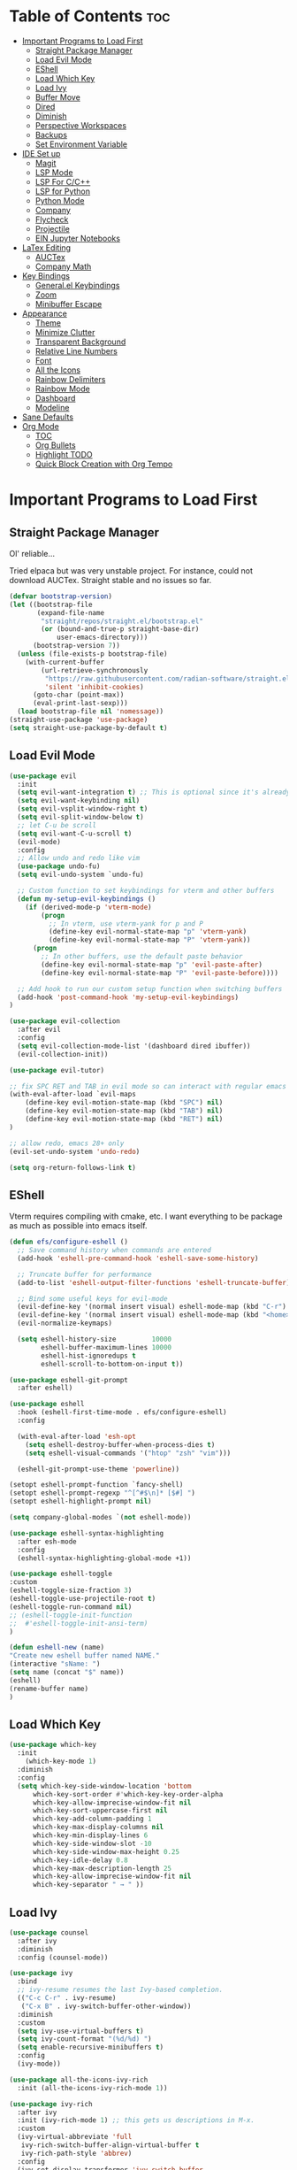 
# Created 2024-07-28 Sun 17:38
#+TITLE: 
#+AUTHOR: Edward Sun
#+TITLE Edward's GNU Emacs Literate Config
#+description: Edward's personal Emacs
#+startup: showeverything
#+option: toc:2

* Table of Contents                                                     :toc:
- [[#important-programs-to-load-first][Important Programs to Load First]]
  - [[#straight-package-manager][Straight Package Manager]]
  - [[#load-evil-mode][Load Evil Mode]]
  - [[#eshell][EShell]]
  - [[#load-which-key][Load Which Key]]
  - [[#load-ivy][Load Ivy]]
  - [[#buffer-move][Buffer Move]]
  - [[#dired][Dired]]
  - [[#diminish][Diminish]]
  - [[#perspective-workspaces][Perspective Workspaces]]
  - [[#backups][Backups]]
  - [[#set-environment-variable][Set Environment Variable]]
- [[#ide-set-up][IDE Set up]]
  - [[#magit][Magit]]
  - [[#lsp-mode][LSP Mode]]
  - [[#lsp-for-cc][LSP For C/C++]]
  - [[#lsp-for-python][LSP for Python]]
  - [[#python-mode][Python Mode]]
  - [[#company][Company]]
  - [[#flycheck][Flycheck]]
  - [[#projectile][Projectile]]
  - [[#ein-jupyter-notebooks][EIN Jupyter Notebooks]]
- [[#latex-editing][LaTex Editing]]
  - [[#auctex][AUCTex]]
  - [[#company-math][Company Math]]
- [[#key-bindings][Key Bindings]]
  - [[#generalel-keybindings][General.el Keybindings]]
  - [[#zoom][Zoom]]
  - [[#minibuffer-escape][Minibuffer Escape]]
- [[#appearance][Appearance]]
  - [[#theme][Theme]]
  - [[#minimize-clutter][Minimize Clutter]]
  - [[#transparent-background][Transparent Background]]
  - [[#relative-line-numbers][Relative Line Numbers]]
  - [[#font][Font]]
  - [[#all-the-icons][All the Icons]]
  - [[#rainbow-delimiters][Rainbow Delimiters]]
  - [[#rainbow-mode][Rainbow Mode]]
  - [[#dashboard][Dashboard]]
  - [[#modeline][Modeline]]
- [[#sane-defaults][Sane Defaults]]
- [[#org-mode][Org Mode]]
  - [[#toc][TOC]]
  - [[#org-bullets][Org Bullets]]
  - [[#highlight-todo][Highlight TODO]]
  - [[#quick-block-creation-with-org-tempo][Quick Block Creation with Org Tempo]]

* Important Programs to Load First
** Straight Package Manager
Ol' reliable...

Tried elpaca but was very unstable project. For instance, could not download AUCTex. Straight stable and no issues so far.
#+begin_src emacs-lisp
(defvar bootstrap-version)
(let ((bootstrap-file
       (expand-file-name
        "straight/repos/straight.el/bootstrap.el"
        (or (bound-and-true-p straight-base-dir)
            user-emacs-directory)))
      (bootstrap-version 7))
  (unless (file-exists-p bootstrap-file)
    (with-current-buffer
        (url-retrieve-synchronously
         "https://raw.githubusercontent.com/radian-software/straight.el/develop/install.el"
         'silent 'inhibit-cookies)
      (goto-char (point-max))
      (eval-print-last-sexp)))
  (load bootstrap-file nil 'nomessage))
(straight-use-package 'use-package)
(setq straight-use-package-by-default t)
#+end_src

** Load Evil Mode
#+begin_src emacs-lisp
(use-package evil
  :init
  (setq evil-want-integration t) ;; This is optional since it's already set to t by default.
  (setq evil-want-keybinding nil)
  (setq evil-vsplit-window-right t)
  (setq evil-split-window-below t)
  ;; let C-u be scroll
  (setq evil-want-C-u-scroll t)
  (evil-mode)
  :config
  ;; Allow undo and redo like vim
  (use-package undo-fu)
  (setq evil-undo-system `undo-fu) 

  ;; Custom function to set keybindings for vterm and other buffers
  (defun my-setup-evil-keybindings ()
    (if (derived-mode-p 'vterm-mode)
        (progn
          ;; In vterm, use vterm-yank for p and P
          (define-key evil-normal-state-map "p" 'vterm-yank)
          (define-key evil-normal-state-map "P" 'vterm-yank))
      (progn
        ;; In other buffers, use the default paste behavior
        (define-key evil-normal-state-map "p" 'evil-paste-after)
        (define-key evil-normal-state-map "P" 'evil-paste-before))))

  ;; Add hook to run our custom setup function when switching buffers
  (add-hook 'post-command-hook 'my-setup-evil-keybindings) 
)

(use-package evil-collection
  :after evil
  :config
  (setq evil-collection-mode-list '(dashboard dired ibuffer))
  (evil-collection-init))

(use-package evil-tutor)

;; fix SPC RET and TAB in evil mode so can interact with regular emacs
(with-eval-after-load `evil-maps
    (define-key evil-motion-state-map (kbd "SPC") nil)
    (define-key evil-motion-state-map (kbd "TAB") nil)
    (define-key evil-motion-state-map (kbd "RET") nil)
)

;; allow redo, emacs 28+ only
(evil-set-undo-system 'undo-redo)

(setq org-return-follows-link t)
#+end_src

** EShell 
Vterm requires compiling with cmake, etc. I want everything to be package as much as possible into emacs itself.
#+begin_src emacs-lisp
(defun efs/configure-eshell ()
  ;; Save command history when commands are entered
  (add-hook 'eshell-pre-command-hook 'eshell-save-some-history)

  ;; Truncate buffer for performance
  (add-to-list 'eshell-output-filter-functions 'eshell-truncate-buffer)

  ;; Bind some useful keys for evil-mode
  (evil-define-key '(normal insert visual) eshell-mode-map (kbd "C-r") 'counsel-esh-history)
  (evil-define-key '(normal insert visual) eshell-mode-map (kbd "<home>") 'eshell-bol)
  (evil-normalize-keymaps)

  (setq eshell-history-size         10000
        eshell-buffer-maximum-lines 10000
        eshell-hist-ignoredups t
        eshell-scroll-to-bottom-on-input t))

(use-package eshell-git-prompt
  :after eshell)

(use-package eshell
  :hook (eshell-first-time-mode . efs/configure-eshell)
  :config

  (with-eval-after-load 'esh-opt
    (setq eshell-destroy-buffer-when-process-dies t)
    (setq eshell-visual-commands '("htop" "zsh" "vim")))

  (eshell-git-prompt-use-theme 'powerline))

(setopt eshell-prompt-function `fancy-shell)
(setopt eshell-prompt-regexp "^[^#$\n]* [$#] ")
(setopt eshell-highlight-prompt nil)

(setq company-global-modes `(not eshell-mode))

(use-package eshell-syntax-highlighting
  :after esh-mode
  :config
  (eshell-syntax-highlighting-global-mode +1))

(use-package eshell-toggle
:custom
(eshell-toggle-size-fraction 3)
(eshell-toggle-use-projectile-root t)
(eshell-toggle-run-command nil)
;; (eshell-toggle-init-function 
;;  #'eshell-toggle-init-ansi-term)
)

(defun eshell-new (name)
"Create new eshell buffer named NAME."
(interactive "sName: ")
(setq name (concat "$" name))
(eshell)
(rename-buffer name)
)
#+end_src

** Load Which Key
#+begin_src emacs-lisp
(use-package which-key
  :init
    (which-key-mode 1)
  :diminish
  :config
  (setq which-key-side-window-location 'bottom
	  which-key-sort-order #'which-key-key-order-alpha
	  which-key-allow-imprecise-window-fit nil
	  which-key-sort-uppercase-first nil
	  which-key-add-column-padding 1
	  which-key-max-display-columns nil
	  which-key-min-display-lines 6
	  which-key-side-window-slot -10
	  which-key-side-window-max-height 0.25
	  which-key-idle-delay 0.8
	  which-key-max-description-length 25
	  which-key-allow-imprecise-window-fit nil
	  which-key-separator " → " ))
#+end_src

** Load Ivy
#+begin_src emacs-lisp
(use-package counsel
  :after ivy
  :diminish
  :config (counsel-mode))

(use-package ivy
  :bind
  ;; ivy-resume resumes the last Ivy-based completion.
  (("C-c C-r" . ivy-resume)
   ("C-x B" . ivy-switch-buffer-other-window))
  :diminish
  :custom
  (setq ivy-use-virtual-buffers t)
  (setq ivy-count-format "(%d/%d) ")
  (setq enable-recursive-minibuffers t)
  :config
  (ivy-mode))

(use-package all-the-icons-ivy-rich
  :init (all-the-icons-ivy-rich-mode 1))

(use-package ivy-rich
  :after ivy
  :init (ivy-rich-mode 1) ;; this gets us descriptions in M-x.
  :custom
  (ivy-virtual-abbreviate 'full
   ivy-rich-switch-buffer-align-virtual-buffer t
   ivy-rich-path-style 'abbrev)
  :config
  (ivy-set-display-transformer 'ivy-switch-buffer
                               'ivy-rich-switch-buffer-transformer))
(use-package swiper
  :after ivy
  :bind (("C-s" . swiper)
         ("C-r" . swiper)))
#+end_src

** Buffer Move
Allow buffer movement like i3. Can move buffers around and reconfigure. Credit to Lucas Bonnet for making my life so easy :D
#+begin_src emacs-lisp
  ;; Copyright (C) 2004-2014  Lucas Bonnet <lucas@rincevent.net>
  ;; Copyright (C) 2014  Mathis Hofer <mathis@fsfe.org>
  ;; Copyright (C) 2014-2015  Geyslan G. Bem <geyslan@gmail.com>

  ;; Authors: Lucas Bonnet <lucas@rincevent.net>
  ;;          Mathis Hofer <mathis@fsfe.org>
  ;;          Geyslan G. Bem <geyslan@gmail.com>
  ;; URL: https://github.com/lukhas/buffer-move/
  ;; Version: 0.6.3
  ;; Package-Requires: ((emacs "24.1"))
  ;; Keywords: convenience

  ;; This file is NOT part of GNU Emacs.

  ;; This program is free software: you can redistribute it and/or modify
  ;; it under the terms of the GNU General Public License as published by
  ;; the Free Software Foundation, either version 3 of the License, or
  ;; (at your option) any later version.
  ;;
  ;; This program is distributed in the hope that it will be useful,
  ;; but WITHOUT ANY WARRANTY; without even the implied warranty of
  ;; MERCHANTABILITY or FITNESS FOR A PARTICULAR PURPOSE.  See the
  ;; GNU General Public License for more details.
  ;;
  ;; You should have received a copy of the GNU General Public License
  ;; along with this program.  If not, see <http://www.gnu.org/licenses/>.

  ;;; Commentary:
  ;;
  ;; This file is for lazy people wanting to swap buffers without
  ;; typing C-x b on each window. This is useful when you have :
  ;;
  ;; +--------------+-------------+
  ;; |              |             |
  ;; |    #emacs    |    #gnus    |
  ;; |              |             |
  ;; +--------------+-------------+
  ;; |                            |
  ;; |           .emacs           |
  ;; |                            |
  ;; +----------------------------+
  ;;
  ;; and you want to have :
  ;;
  ;; +--------------+-------------+
  ;; |              |             |
  ;; |    #gnus     |   .emacs    |
  ;; |              |             |
  ;; +--------------+-------------+
  ;; |                            |
  ;; |           #emacs           |
  ;; |                            |
  ;; +----------------------------+
  ;;
  ;; With buffer-move, just go in #gnus, do buf-move-left, go to #emacs
  ;; (which now should be on top right) and do buf-move-down.
  ;;
  ;; To use it, simply put a (require 'buffer-move) in your ~/.emacs and
  ;; define some keybindings. For example, i use :
  ;;
  ;; (global-set-key (kbd "<C-S-up>")     'buf-move-up)
  ;; (global-set-key (kbd "<C-S-down>")   'buf-move-down)
  ;; (global-set-key (kbd "<C-S-left>")   'buf-move-left)
  ;; (global-set-key (kbd "<C-S-right>")  'buf-move-right)
  ;;
  ;; Alternatively, you may let the current window switch back to the previous
  ;; buffer, instead of swapping the buffers of both windows. Set the
  ;; following customization variable to 'move to activate this behavior:
  ;;
  ;; (setq buffer-move-behavior 'move)

  ;;; Code:

  (require 'windmove)

  (defconst buffer-move-version "0.6.3"
    "Version of buffer-move.el")

  (defgroup buffer-move nil
    "Swap buffers without typing C-x b on each window"
    :group 'tools)

  (defcustom buffer-move-behavior 'swap
    "If set to 'swap (default), the buffers will be exchanged
    (i.e. swapped), if set to 'move, the current window is switch back to the
    previously displayed buffer (i.e. the buffer is moved)."
    :group 'buffer-move
    :type 'symbol)

  (defcustom buffer-move-stay-after-swap nil
    "If set to non-nil, point will stay in the current window
    so it will not be moved when swapping buffers. This setting
    only has effect if `buffer-move-behavior' is set to 'swap."
    :group 'buffer-move
    :type 'boolean)

  (defun buf-move-to (direction)
    "Helper function to move the current buffer to the window in the given
     direction (with must be 'up, 'down', 'left or 'right). An error is
     thrown, if no window exists in this direction."
    (cl-flet ((window-settings (window)
                (list (window-buffer window)
                      (window-start window)
                      (window-hscroll window)
                      (window-point window)))
              (set-window-settings (window settings)
                (cl-destructuring-bind (buffer start hscroll point)
                    settings
                  (set-window-buffer window buffer)
                  (set-window-start window start)
                  (set-window-hscroll window hscroll)
                  (set-window-point window point))))
      (let* ((this-window (selected-window))
             (this-window-settings (window-settings this-window))
             (other-window (windmove-find-other-window direction))
             (other-window-settings (window-settings other-window)))
        (cond ((null other-window)
               (error "No window in this direction"))
              ((window-dedicated-p other-window)
               (error "The window in this direction is dedicated"))
              ((window-minibuffer-p other-window)
               (error "The window in this direction is the Minibuffer")))
        (set-window-settings other-window this-window-settings)
        (if (eq buffer-move-behavior 'move)
            (switch-to-prev-buffer this-window)
          (set-window-settings this-window other-window-settings))
        (select-window other-window))))

  ;;;###autoload
  (defun buf-move-up ()
    "Swap the current buffer and the buffer above the split.
     If there is no split, ie now window above the current one, an
     error is signaled."
    (interactive)
    (buf-move-to 'up))

  ;;;###autoload
  (defun buf-move-down ()
    "Swap the current buffer and the buffer under the split.
     If there is no split, ie now window under the current one, an
     error is signaled."
    (interactive)
    (buf-move-to 'down))

  ;;;###autoload
  (defun buf-move-left ()
    "Swap the current buffer and the buffer on the left of the split.
     If there is no split, ie now window on the left of the current
     one, an error is signaled."
    (interactive)
    (buf-move-to 'left))

  ;;;###autoload
  (defun buf-move-right ()
    "Swap the current buffer and the buffer on the right of the split.
     If there is no split, ie now window on the right of the current
     one, an error is signaled."
    (interactive)
    (buf-move-to 'right))

  ;;;###autoload
  (defun buf-move ()
    "Begin moving the current buffer to different windows.

  Use the arrow keys to move in the desired direction.  Pressing
  any other key exits this function."
    (interactive)
    (let ((map (make-sparse-keymap)))
      (dolist (x '(("<up>" . buf-move-up)
                   ("<left>" . buf-move-left)
                   ("<down>" . buf-move-down)
                   ("<right>" . buf-move-right)))
        (define-key map (read-kbd-macro (car x)) (cdr x)))
      (set-transient-map map t)))

  ;; (provide 'buffer-move)
#+end_src
** Dired
#+begin_src emacs-lisp
(require 'dired)
(setq dired-listing-switches "-alh")
(add-hook 'dired-mode-hook 'auto-revert-mode)
#+end_src

** Diminish
Hides/abbreviates modeline displays. Can add :diminish to any use-package block to hide that mode in the modeline
#+begin_src emacs-lisp
(use-package diminish)
#+end_src

** Perspective Workspaces
Allows multiple workspaces in emacs like i3 or any other window manager. Can have workspaces with buffers. Taken from DistroTube's config.

#+begin_src emacs-lisp
(use-package perspective
  :custom
  ;; NOTE! I have also set 'SCP =' to open the perspective menu.
  ;; I'm only setting the additional binding because setting it
  ;; helps suppress an annoying warning message.
  (persp-mode-prefix-key (kbd "C-c M-p"))
  :init 
  (persp-mode)
  :config
  ;; Sets a file to write to when we save states
  (setq persp-state-default-file "~/.emacs.d/sessions"))

;; This will group buffers by persp-name in ibuffer.
(add-hook 'ibuffer-hook
          (lambda ()
            (persp-ibuffer-set-filter-groups)
            (unless (eq ibuffer-sorting-mode 'alphabetic)
              (ibuffer-do-sort-by-alphabetic))))

;; Automatically save perspective states to file when Emacs exits.
(add-hook 'kill-emacs-hook #'persp-state-save)
#+end_src

** Backups
Don't put backups in the project directory, too cluttered
#+begin_src emacs-lisp
  (setq backup-directory-alist '((".*" . "~/.local/share/Trash/files")))
#+end_src

** Set Environment Variable 
Put anything you want on emacs' exec path here to be seen by emacs, otherwise will not be seen and won't work
#+begin_src emacs-lisp
(add-to-list 'exec-path "~/.local/bin")
#+end_src

* IDE Set up
Configuration for using emacs as a IDE
** Magit
#+begin_src emacs-lisp
(use-package magit
  :custom
  (magit-display-buffer-function #'magit-display-buffer-same-window-except-diff-v1))

(use-package evil-magit
  :after magit)
#+end_src

** LSP Mode
Everything you need for any language is avaliable [[https://emacs-lsp.github.io/lsp-mode/page/installation/][here.]]
*** Activating LSP-mode
#+begin_src emacs-lisp
  (use-package lsp-mode 
    :init
    ;; set prefix for lsp-command-keymap (few alternatives - "C-l", "C-c l")
    (setq lsp-keymap-prefix "C-c l")
    :hook (;; replace XXX-mode with concrete major-mode(e. g. python-mode)
           (python-mode . lsp)
           ;; if you want which-key integration
           (lsp-mode . lsp-enable-which-key-integration))
    :commands lsp
  )
#+end_src

** LSP For C/C++
I write code in C/C++ for class and for ROS.
*** Install clangd
clangd is a LSP server for C/C++. On Ubuntu/debian
#+begin_src bash 
sudo apt-get install clangd-12
#+end_src

If that’s not found, at least clangd-9 or clangd-8 should be available. Versions before 8 were part of the clang-tools package.

This will install clangd as /usr/bin/clangd-12. Make it the default clangd:
#+begin_src bash
sudo update-alternatives --install /usr/bin/clangd clangd /usr/bin/clangd-12 100
#+end_src
*** C/C++ Mode with LSP
#+begin_src emacs-lisp
(add-hook 'c-mode-hook 'lsp)
(add-hook 'c++-mode-hook 'lsp)
#+end_src

** LSP for Python
I use python for research. My most used language, must have support for a lot of stuff like virtualenv lsp support, notebook files interactive support, etc.
*** Install lsp-jedi 
Install jedi lsp server on your machine first

#+begin_src bash
pip install -U jedi-language-server
#+end_src


*** LSP Jedi
#+begin_src emacs-lisp
(use-package lsp-jedi
  :straight t)
#+end_src

Then install virtualenv (required):
#+begin_src bash
pip install virtualenv
#+end_src


Then run:
#+begin_src 
M-x jedi:install-server
#+end_src

** Python Mode
Python mode should be included with emacs
#+begin_src emacs-lisp
(use-package python-mode
  :straight nil
  :hook (python-mode . lsp-deferred) ;; when open python file, turn on LSP mode
)

(setq python-shell-interpreter "python3") ;; ensure use python3 as interpreter
#+end_src

** Company
Text completion framework. Completion starts after type few letters. 

Use M-n and M-p to select, <return> to complete or <tab> to complete the common part.

Must have ran pip install virtualenv before for jedi install server to work properly
#+begin_src emacs-lisp
  (use-package company
    :after lsp-mode
    :hook (prog-mode . company-mode)
    :bind (:map company-active-map
           ("<tab>" . company-complete-selection))
          (:map lsp-mode-map
           ("<tab>" . company-indent-or-complete-common))
    :custom
    (company-minimum-prefix-length 1)
    (company-idle-delay 0.0))

  (use-package company-jedi)

(defun my/python-mode-hook ()
  (add-to-list 'company-backends 'company-jedi))

(add-hook 'python-mode-hook 'my/python-mode-hook)
#+end_src

*** Making Eshell Usable In Remote Sessions
#+begin_src emacs-lisp
(defun my-eshell-init ()
  (company-mode -1))

(add-hook 'eshell-mode-hook #'my-eshell-init) ;; disable company in eshell mode
#+end_src

** Flycheck 
Syntax checking frameworks for various languages. Basic syntax issue highlighting in code.

For python, ensure python-pylint is installed. Install with pip install pylint

#+begin_src emacs-lisp
(use-package flycheck
  :defer t
  :diminish
  :init (global-flycheck-mode))

#+end_src

** Projectile
Project management with emacs.

Install ripgrep for fast project wide grep (SPC-p-s-r). Needs rust:
#+begin_src bash
sudo apt-get install ripgrep
#+end_src

Keybinds mapped to SPC p as command map (in general.el section).
#+begin_src emacs-lisp
(use-package projectile
  :straight t
  :diminish projectile-mode
  :config (projectile-mode)
  :custom ((projectile-completion-system 'ivy))
  :init
  ;; NOTE: Set this to the folder where you keep your Git repos!
  (when (file-directory-p "~/Documents/Code")
    (setq projectile-project-search-path '("~/Documents/Code")))
  (setq projectile-switch-project-action #'projectile-dired))

(use-package counsel-projectile
  :config (counsel-projectile-mode))

(setq projectile-mode-line "Projectile") ;; disable modeline projectile, otherwise remote connections will have massive latency
#+end_src

Common keybinds:
- SPC p p to switch projects
- SPC p f to do project wide fuzzy file search 
- SPC p s g to do project wide grep

** EIN Jupyter Notebooks
Package that allows emacs to edit and run .ipynb files and behave like wrapper around jupyter notebooks/lab.

#+begin_src emacs-lisp
(use-package ein)
#+end_src

Launch a session:
- first start a jupyter session with:
#+begin_src sh
jupyter notebook
#+end_src
- open emacs and run the following. This will attach emacs to jupyter server you started in background
#+begin_src sh
M-x ein:run
#+end_src
- now use find the directory you want to root your jupyter session on
- or can do M-x ein:notebooklist-open

Usage:
- Mostly works with evil keybindings. Can edit inside the cells with evil bindings
- However, currently saving only works with C-x C-s like old emacs along with many other bindings
- evaluate cell with M-RET
- change cell type from code to markdown to etc. with C-c C-u ein:worksheet-change-cell-type 

Should really rebind these for evil mode to space based and more like regular jupyter...

Good resources to help:
- https://tkf.github.io/emacs-ipython-notebook/
- https://github.com/millejoh/emacs-ipython-notebook
- https://martibosch.github.io/jupyter-emacs-universe/

For Jupyter in general:
#+begin_src sh
pip install ipykernel
pyenv install 3.10 # if want to use pyenv
pyenv shell 3.10

# ----------------------
pyenv virtualenv jupyter
pyenv activate jupyter
# OR alternatively use venv
python -m venv "myenv"
source myenv/bin/activate # activate with this instead
# if use this, deactivate with just $ deactivate
# ----------------------

# install jupyter lab in an env first
pip install jupyterlab
pyenv deactivate

# now can create any other env 
pyenv virtualenv tfenv 
pyenv activate tfenv 
pip install tensorflow # install wanted packages
ipython kernel install --user --name tfenv # add the env as a kernel
# now any packages installed in tfenv will be reflected in the tfenv kernel for jupyter
#+end_src

* LaTex Editing
Making emacs able to write LaTex documents with ease and allow previewing

Setting up LaTex on your own machine (ubuntu for me):
#+begin_src sh
sudo apt install texlive-full
#+end_src

** AUCTex
#+begin_src emacs-lisp
(use-package auctex)

(setq TeX-auto-save t)
(setq TeX-parse-self t)
(setq-default TeX-master nil)

(add-hook 'LaTeX-mode-hook 'visual-line-mode)
(add-hook 'LaTeX-mode-hook 'flyspell-mode)
(add-hook 'LaTeX-mode-hook 'LaTeX-math-mode)

(add-hook 'LaTeX-mode-hook 'turn-on-reftex)
(setq reftex-plug-into-AUCTeX t)

;; compile into PDF
(setq TeX-PDF-mode t)
#+end_src

** Company Math
Alternative autocompletion for LaTex using company-mode. It is also nice to display unicode math symbols in Emacs LaTeX documents which can be texed with XeTeX or LuaTeX using the unicode-math package (see company-math).
#+begin_src emacs-lisp
(use-package company-math)
(defun my-latex-mode-setup ()
  (setq-local company-backends
              (append '((company-math-symbols-latex company-math-symbols-unicode))
                      company-backends)))

(add-hook 'LaTeX-mode-hook 'my-latex-mode-setup)
(add-hook 'after-init-hook 'global-company-mode)
#+end_src

* Key Bindings
** General.el Keybindings
#+begin_src emacs-lisp
      (use-package general
        :config
        (general-evil-setup t)

(nvmap :states '(normal visual) :keymaps 'override :prefix "SPC"
        ;; buffers
        ","   '(ibuffer :which-key "ibuffer")
        "b c"   '(clone-indirect-buffer-other-window :which-key "clone indirect buffer other window")
        "b d"   '(kill-current-buffer :which-key "kill current buffer")
        "b n"   '(next-buffer :which-key "next buffer")
        "b p"   '(previous-buffer :which-key "previous buffer")
        "b B"   '(ibuffer-list-buffers :which-key "ibuffer list buffers")
        "b D"   '(kill-buffer :which-key "kill buffer")
        ;; search 
        "/" '(swiper :wk "swiper search")
        ;; comment 
        "c c" '(comment-line :wk "comment lines")
        ;; help 
        "h" '(:ignore t :wk "help")
        "hf" '(describe-function :wk "describe function") ;; if working in elisp ONLY file
        "hv" '(describe-variable :wk "describe variable")
        "h r r" '(reload-init-file :wk "reload emacs config")
        ;; themes 
        "t"  '(:ignore t :wk "toggles")
        "tt" '(counsel-load-theme :wk "choose theme") ;; change theme easily
        ;; file navigation 
       "."     '(find-file :which-key "find file")
       "ff"   '(find-file :which-key "find file")
       "fr"   '(counsel-recentf :which-key "recent files")
       "fs"   '(save-buffer :which-key "save file")
       "fu"   '(sudo-edit-find-file :which-key "sudo find file")
       "fy"   '(dt/show-and-copy-buffer-path :which-key "yank file path")
       "fC"   '(copy-file :which-key "copy file")
       "fD"   '(delete-file :which-key "delete file")
       "fR"   '(rename-file :which-key "rename file")
       "fS"   '(write-file :which-key "save file as...")
       "fU"   '(sudo-edit :which-key "sudo edit file")
        ;; windows 
        "wv" '(evil-window-vsplit :wk "split-window-right")
        "ws" '(evil-window-split  :wk "split-window-below")
        "wd" '(evil-window-delete :wk "delete-window")
        "wD" '(delete-other-windows :wk "delete-other-windows")
        ;; navigation 
        "wh" '(evil-window-left :wk "windmove-left") ;; vim like window movement
        "wj" '(evil-window-down :wk "windmove-down")
        "wk" '(evil-window-up :wk "windmove-up")
        "wl" '(evil-window-right :wk "windmove-right")
        "ww" '(evil-window-next :wk "windmove-next")
        ;; window move
        "wH" '(buf-move-left :wk "move window left") ;; vim like window movement
        "wJ" '(buf-move-down :wk "move window down")
        "wK" '(buf-move-up :wk "move window up")
        "wL" '(buf-move-right :wk "windmove-right")
        ;; terminal
        "ot" '(eshell-toggle :wk "toggle eshell")
        "oT" '(eshell-new :wk "open new eshell")
        ;; perspective.el workspaces
        "TAB" '(perspective-map :wk "Perspective") ;; Lists all the perspective keybindings
        ;; projectile
        "p" `(projectile-command-map :wk "Projectile command map")
        ;; AUCTex bindings
        ;; previewing 
        "lpp" '(preview-buffer :wk "preview current latex buffer") 
        "lpa" '(preview-at-point :wk "toggle latex preview at point") 
        "lpd" '(preview-document :wk "preview current latex document") 
        ;; compiling latex
        "lca" '(TeX-command-run-all :wk "compile current document") 
         ;; speedbar "file tree"
        "sb"  '(speedbar :wk "toggle speedbar file summary/tree") 
        )
  )

   (defun reload-init-file()
      (interactive)
      (load-file user-init-file)
      (load-file user-init-file)
  )


#+end_src

** Zoom
For zooming in and out on buffers
#+begin_src emacs-lisp
  (global-set-key (kbd "C-=") 'text-scale-increase)
  (global-set-key (kbd "C--") 'text-scale-decrease)
  (global-set-key (kbd "<C-wheel-up>") 'text-scale-increase)
  (global-set-key (kbd "<C-wheel-down>") 'text-scale-decrease)
#+end_src

** Minibuffer Escape
Default emacs requires 3 times hit ESC to quit minibuffer. Here we bind single press of escape to quit minibuffer
#+begin_src emacs-lisp
(global-set-key [escape] `keyboard-escape-quit)
#+end_src

* Appearance
** Theme
#+begin_src emacs-lisp
  (add-to-list 'custom-theme-load-path "~/.emacs.d/themes")
  (load-theme 'timu-caribbean t)
#+end_src

** Minimize Clutter
#+begin_src emacs-lisp
  (setq visible-bell nil)
  (menu-bar-mode -1) 
  (tool-bar-mode -1)
  (scroll-bar-mode -1)
#+end_src

** Transparent Background
#+begin_src emacs-lisp
  (set-frame-parameter (selected-frame) 'alpha '(85 . 85))
  (add-to-list 'default-frame-alist '(alpha . (85 . 85)))
#+end_src

** Relative Line Numbers
#+begin_src emacs-lisp
  (column-number-mode)
  (setq display-line-numbers-type 'relative) 
  (global-display-line-numbers-mode)
#+end_src

** Font
#+begin_src emacs-lisp
    ;; increase font size
    (set-face-attribute 'default nil :height 140)

    ;; (set-face-attribute 'default nil
    ;;   :font "Ubuntu"
    ;;   :height 120
    ;;   :weight 'medium)
    ;; (set-face-attribute 'variable-pitch nil
    ;;   :font "Ubuntu"
    ;;   :height 130
    ;;   :weight 'medium)
    ;; (set-face-attribute 'fixed-pitch nil
    ;;   :font "Ubuntu"
    ;;   :height 120
    ;;   :weight 'medium)
    ;; ;; Makes commented text and keywords italics.
    ;; ;; This is working in emacsclient but not emacs.
    ;; ;; Your font must have an italic face available.
    ;; (set-face-attribute 'font-lock-comment-face nil
    ;;   :slant 'italic)
    ;; (set-face-attribute 'font-lock-keyword-face nil
    ;;   :slant 'italic)

    ;; ;; Uncomment the following line if line spacing needs adjusting.
    ;; (setq-default line-spacing 0.12)

    ;; Needed if using emacsclient. Otherwise, your fonts will be smaller than expected.
    ;; (add-to-list 'default-frame-alist '(font . "Ubuntu"))
  ;; changes certain keywords to symbols, such as lamda!
   (setq global-prettify-symbols-mode t)
#+end_src

** All the Icons
#+begin_src emacs-lisp
(use-package all-the-icons
    :if (display-graphic-p)
)

(use-package all-the-icons-dired
    :hook (dired-mode . (lambda () (all-the-icons-dired-mode t)))
)
;; run M-x all-the-icons-install-fonts if fonts not showing up

(use-package nerd-icons
  ;; :custom
  ;; The Nerd Font you want to use in GUI
  ;; "Symbols Nerd Font Mono" is the default and is recommended
  ;; but you can use any other Nerd Font if you want
  ;; (nerd-icons-font-family "Symbols Nerd Font Mono")
)
;; run M-x nerd-icons-install-fonts if fonts not showing up
#+end_src

** Rainbow Delimiters
Rainbow colored parentheses
#+begin_src emacs-lisp
(use-package rainbow-delimiters
  :hook ((emacs-lisp-mode . rainbow-delimiters-mode)
         (clojure-mode . rainbow-delimiters-mode)))
(rainbow-delimiters-mode)
#+end_src

** Rainbow Mode
Display the actual color as a background for hex colors like #ffffff. prog-mode enables for all programming modes and org-mode enables for org modes.
#+begin_src emacs-lisp
(use-package rainbow-mode
  :diminish
  :hook org-mode prog-mode)
#+end_src

** Dashboard
#+begin_src emacs-lisp
  (use-package dashboard
    :init
    (setq initial-buffer-choice 'dashboard-open)
    (setq dashboard-set-heading-icons t)
    (setq dashboard-set-file-icons t)
    (setq dashboard-center-content t) ;; set to 't' for centered content
    (setq dashboard-banner-logo-title "神は神の天国にいって、世界はすべて整っているよ")
    ;;(setq dashboard-startup-banner 'logo) ;; use standard emacs logo as banner
    (setq dashboard-startup-banner "~/.emacs.d/img/nerv.png")  ;; use custom image as banner
    (setq dashboard-items '((recents . 5)
                            ;; (agenda . 5 )
                            (bookmarks . 3)
                            ;; (projects . 3)
                            (registers . 3)))
    :custom
    (dashboard-modify-heading-icons '((recents . "file-text")
                                      (bookmarks . "book")))
    :config
    (dashboard-setup-startup-hook))
#+end_src

** Modeline
Need nerd icons
#+begin_src sh
M-x nerd-icons-install-fonts
#+end_src
Install with command above in emacs
#+begin_src emacs-lisp

(use-package all-the-icons)

(use-package doom-modeline
  :init (doom-modeline-mode 1)
  :custom ((doom-modeline-height 15)))

(use-package nyan-mode
  :config
  ;; Enable animation
  (setq nyan-animate-nyancat t)
  ;; Set animation frame interval to 0.1 seconds (you can adjust as needed)
  (setq nyan-animation-frame-interval 0.1)
  ;; Set the length of the Nyan bar
  (setq nyan-bar-length 30) ;; Adjust as needed
  ;; Choose a cat face for the console mode (e.g., 0 for the default)
  (setq nyan-cat-face-number 0) ;; Adjust the face number as needed
  ;; Enable wavy trail
  (setq nyan-wavy-trail t)
  ;; Set minimum window width to disable Nyan Mode
  (setq nyan-minimum-window-width 80) ;; Adjust as needed
  ;; Start Nyan Mode
  (nyan-mode 1)
)
#+end_src

* Sane Defaults
Sane defaults for emacs 
#+begin_src emacs-lisp
(delete-selection-mode 1)    ;; You can select text and delete it by typing.
(electric-indent-mode -1)    ;; Turn off the weird indenting that Emacs does by default.
(electric-pair-mode 1)       ;; Turns on automatic parens pairing
;; The following prevents <> from auto-pairing when electric-pair-mode is on.
;; Otherwise, org-tempo is broken when you try to <s TAB...
(add-hook 'org-mode-hook (lambda ()
           (setq-local electric-pair-inhibit-predicate
                   `(lambda (c)
                  (if (char-equal c ?<) t (,electric-pair-inhibit-predicate c))))))
(global-auto-revert-mode t)  ;; Automatically show changes if the file has changed

(add-hook 'minibuffer-inactive-mode-hook (lambda () (auto-revert-mode -1)))

(setq auto-revert-remote-files nil)

(global-display-line-numbers-mode 1) ;; Display line numbers
(global-visual-line-mode t)  ;; Enable truncated lines
(menu-bar-mode -1)           ;; Disable the menu bar 
(scroll-bar-mode -1)         ;; Disable the scroll bar
(tool-bar-mode -1)           ;; Disable the tool bar
(setq org-edit-src-content-indentation 0) ;; Set src block automatic indent to 0 instead of 2.
#+end_src

* Org Mode
** TOC
#+begin_src emacs-lisp
  (use-package toc-org
      :commands toc-org-enable
      :init (add-hook `org-mode-hook `toc-org-enable)
  )
#+end_src

** Org Bullets
Have pretty org mode bullets instead of just asteriks
#+begin_src emacs-lisp
  (add-hook `org-mode-hook `org-indent-mode)
  (use-package org-bullets)
  (add-hook `org-mode-hook (lambda () (org-bullets-mode 1)))
#+end_src

** Highlight TODO
#+begin_src emacs-lisp
(use-package hl-todo
  :hook ((org-mode . hl-todo-mode)
         (prog-mode . hl-todo-mode))
  :config
  (setq hl-todo-highlight-punctuation ":"
        hl-todo-keyword-faces
        `(("TODO"       warning bold)
          ("FIXME"      error bold)
          ("HACK"       font-lock-constant-face bold)
          ("REVIEW"     font-lock-keyword-face bold)
          ("NOTE"       success bold)
          ("DEPRECATED" font-lock-doc-face bold))))
#+end_src

** Quick Block Creation with Org Tempo
Org-tempo is a package that allows for '<s' followed by TAB to expand to a begin_src tag.  Other expansions available include:

| Typing the below + TAB | Expands to ...                          |
|------------------------+-----------------------------------------|
| <a                     | '#+BEGIN_EXPORT ascii' … '#+END_EXPORT  |
| <c                     | '#+BEGIN_CENTER' … '#+END_CENTER'       |
| <C                     | '#+BEGIN_COMMENT' … '#+END_COMMENT'     |
| <e                     | '#+BEGIN_EXAMPLE' … '#+END_EXAMPLE'     |
| <E                     | '#+BEGIN_EXPORT' … '#+END_EXPORT'       |
| <h                     | '#+BEGIN_EXPORT html' … '#+END_EXPORT'  |
| <l                     | '#+BEGIN_EXPORT latex' … '#+END_EXPORT' |
| <q                     | '#+BEGIN_QUOTE' … '#+END_QUOTE'         |
| <s                     | '#+BEGIN_SRC' … '#+END_SRC'             |
| <v                     | '#+BEGIN_VERSE' … '#+END_VERSE'         |

From DistroTube's config

#+begin_src emacs-lisp
(require `org-tempo)
#+end_src

